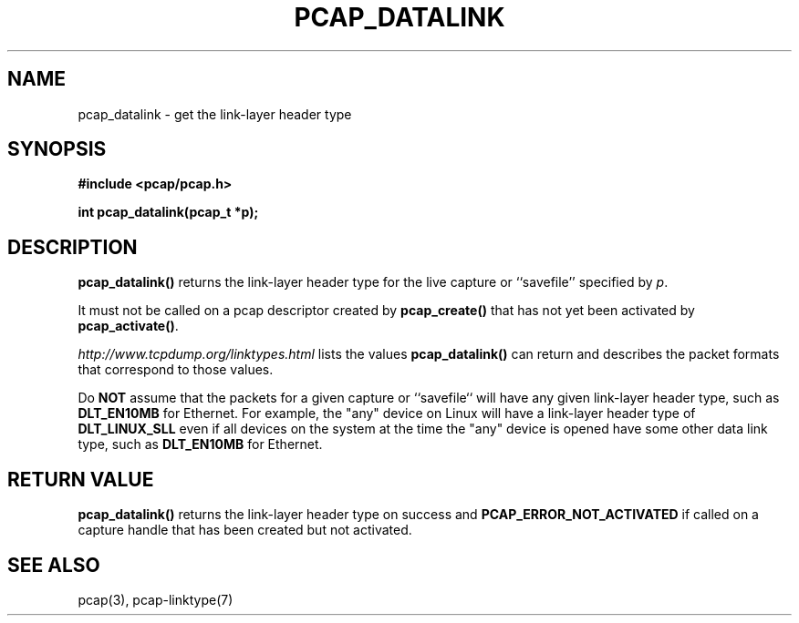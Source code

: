 .\" Copyright (c) 1994, 1996, 1997
.\"	The Regents of the University of California.  All rights reserved.
.\"
.\" Redistribution and use in source and binary forms, with or without
.\" modification, are permitted provided that: (1) source code distributions
.\" retain the above copyright notice and this paragraph in its entirety, (2)
.\" distributions including binary code include the above copyright notice and
.\" this paragraph in its entirety in the documentation or other materials
.\" provided with the distribution, and (3) all advertising materials mentioning
.\" features or use of this software display the following acknowledgement:
.\" ``This product includes software developed by the University of California,
.\" Lawrence Berkeley Laboratory and its contributors.'' Neither the name of
.\" the University nor the names of its contributors may be used to endorse
.\" or promote products derived from this software without specific prior
.\" written permission.
.\" THIS SOFTWARE IS PROVIDED ``AS IS'' AND WITHOUT ANY EXPRESS OR IMPLIED
.\" WARRANTIES, INCLUDING, WITHOUT LIMITATION, THE IMPLIED WARRANTIES OF
.\" MERCHANTABILITY AND FITNESS FOR A PARTICULAR PURPOSE.
.\"
.TH PCAP_DATALINK 3 "13 October 2013"
.SH NAME
pcap_datalink \- get the link-layer header type
.SH SYNOPSIS
.nf
.ft B
#include <pcap/pcap.h>
.ft
.LP
.ft B
int pcap_datalink(pcap_t *p);
.ft
.fi
.SH DESCRIPTION
.B pcap_datalink()
returns the link-layer header type for the live capture or ``savefile''
specified by
.IR p .
.PP
It must not be called on a pcap descriptor created by
.B pcap_create()
that has not yet been activated by
.BR pcap_activate() .
.PP
.I http://www.tcpdump.org/linktypes.html
lists the values
.B pcap_datalink()
can return and describes the packet formats that
correspond to those values.
.PP
Do
.B NOT
assume that the packets for a given capture or ``savefile`` will have
any given link-layer header type, such as
.B DLT_EN10MB
for Ethernet.  For example, the "any" device on Linux will have a
link-layer header type of
.B DLT_LINUX_SLL
even if all devices on the system at the time the "any" device is opened
have some other data link type, such as
.B DLT_EN10MB
for Ethernet.
.SH RETURN VALUE
.B pcap_datalink()
returns the link-layer header type on success and
.B PCAP_ERROR_NOT_ACTIVATED
if called on a capture handle that has been created but not activated.
.SH SEE ALSO
pcap(3), pcap-linktype(7)
